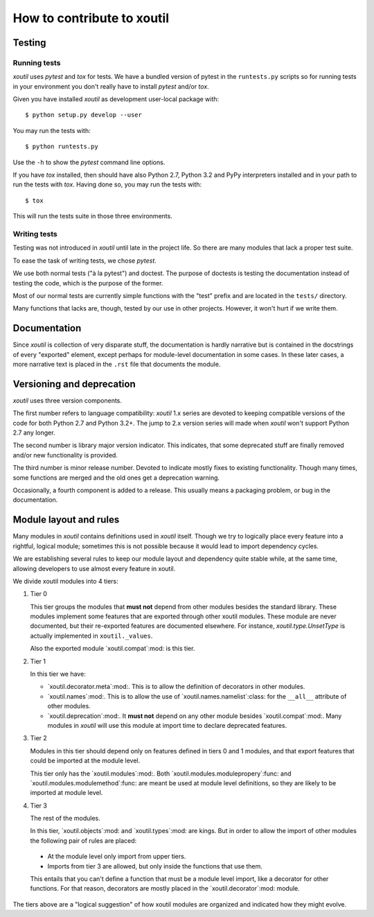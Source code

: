 ===========================
How to contribute to xoutil
===========================

Testing
=======

Running tests
-------------

`xoutil` uses `pytest` and `tox` for tests. We have a bundled version of pytest
in the ``runtests.py`` scripts so for running tests in your environment you
don't really have to install `pytest` and/or `tox`.

Given you have installed `xoutil` as development user-local package with::

    $ python setup.py develop --user

You may run the tests with::

    $ python runtests.py

Use the ``-h`` to show the `pytest` command line options.

If you have `tox` installed, then should have also Python 2.7, Python 3.2 and
PyPy interpreters installed and in your path to run the tests with
`tox`. Having done so, you may run the tests with::


    $ tox

This will run the tests suite in those three environments.


Writing tests
-------------

Testing was not introduced in `xoutil` until late in the project life. So there
are many modules that lack a proper test suite.

To ease the task of writing tests, we chose `pytest`.

We use both normal tests ("à la pytest") and doctest. The purpose of doctests
is testing the documentation instead of testing the code, which is the purpose
of the former.

Most of our normal tests are currently simple functions with the "test" prefix
and are located in the ``tests/`` directory.

Many functions that lacks are, though, tested by our use in other
projects. However, it won't hurt if we write them.


Documentation
=============

Since `xoutil` is collection of very disparate stuff, the documentation is
hardly narrative but is contained in the docstrings of every "exported"
element, except perhaps for module-level documentation in some cases. In these
later cases, a more narrative text is placed in the ``.rst`` file that
documents the module.


Versioning and deprecation
==========================

`xoutil` uses three version components.

The first number refers to language compatibility: `xoutil` 1.x series are
devoted to keeping compatible versions of the code for both Python 2.7 and
Python 3.2+. The jump to 2.x version series will made when `xoutil` won't
support Python 2.7 any longer.

The second number is library major version indicator. This indicates, that some
deprecated stuff are finally removed and/or new functionality is provided.

The third number is minor release number. Devoted to indicate mostly fixes to
existing functionality. Though many times, some functions are merged and the
old ones get a deprecation warning.

Occasionally, a fourth component is added to a release. This usually means a
packaging problem, or bug in the documentation.


Module layout and rules
=======================

Many modules in `xoutil` contains definitions used in `xoutil` itself. Though
we try to logically place every feature into a rightful, logical module;
sometimes this is not possible because it would lead to import dependency
cycles.

We are establishing several rules to keep our module layout and dependency
quite stable while, at the same time, allowing developers to use almost every
feature in xoutil.

We divide xoutil modules into 4 tiers:

#. Tier 0

   This tier groups the modules that **must not** depend from other modules
   besides the standard library.  These modules implement some features that
   are exported through other xoutil modules.  These module are never
   documented, but their re-exported features are documented elsewhere.  For
   instance, `xoutil.type.UnsetType` is actually implemented in
   ``xoutil._values``.

   Also the exported module `xoutil.compat`:mod: is this tier.

#. Tier 1

   In this tier we have:

   - `xoutil.decorator.meta`:mod:.  This is to allow the definition of
     decorators in other modules.

   - `xoutil.names`:mod:.  This is to allow the use of
     `xoutil.names.namelist`:class: for the ``__all__`` attribute of other
     modules.

   - `xoutil.deprecation`:mod:.  It **must not** depend on any other module
     besides `xoutil.compat`:mod:.  Many modules in `xoutil` will use this
     module at import time to declare deprecated features.

#. Tier 2

   Modules in this tier should depend only on features defined in tiers 0 and 1
   modules, and that export features that could be imported at the module
   level.

   This tier only has the `xoutil.modules`:mod:.  Both
   `xoutil.modules.modulepropery`:func: and
   `xoutil.modules.modulemethod`:func: are meant be used at module level
   definitions, so they are likely to be imported at module level.

#. Tier 3

   The rest of the modules.

   In this tier, `xoutil.objects`:mod: and `xoutil.types`:mod: are kings.  But
   in order to allow the import of other modules the following pair of rules
   are placed:

  - At the module level only import from upper tiers.

  - Imports from tier 3 are allowed, but only inside the functions that use
    them.

  This entails that you can't define a function that must be a module level
  import, like a decorator for other functions.  For that reason, decorators
  are mostly placed in the `xoutil.decorator`:mod: module.


The tiers above are a "logical suggestion" of how xoutil modules are organized
and indicated how they might evolve.
